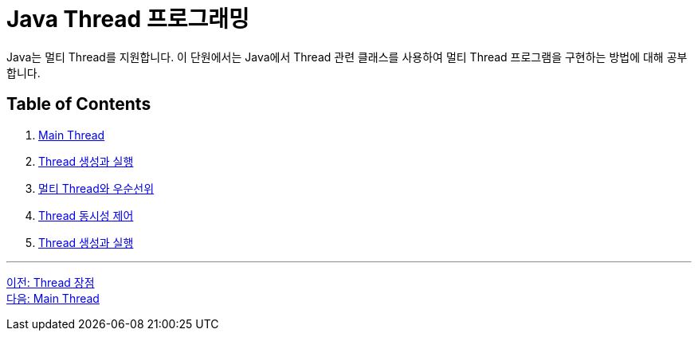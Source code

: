= Java Thread 프로그래밍

Java는 멀티 Thread를 지원합니다. 이 단원에서는 Java에서 Thread 관련 클래스를 사용하여 멀티 Thread 프로그램을 구현하는 방법에 대해 공부합니다.

== Table of Contents

1. link:./04-2_main_thread.adoc[Main Thread]
2. link:./04-3_thread_creation_and_run[Thread 생성과 실행]
3. link:./04-4_multi_thread_priority.adoc[멀티 Thread와 우순선위]
4. link:./04-5_thread_concurrency_control.adoc[Thread 동시성 제어]
5. link:./04-6_thread_status_changes.adoc[Thread 생성과 실행]

---

link:./03-4_thread_benefit.adoc[이전: Thread 장점] +
link:./04-2_main_thread.adoc[다음: Main Thread]